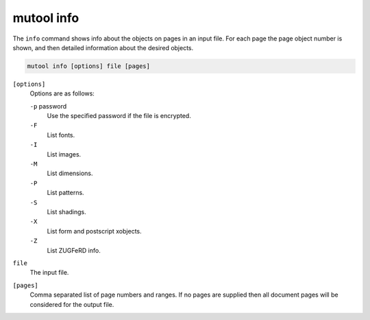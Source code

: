 mutool info
==========================================

The ``info`` command shows info about the objects on pages in an input file. For each page the page object number is shown, and then detailed information about the desired objects.

.. code-block:: bash

	mutool info [options] file [pages]

``[options]``
	Options are as follows:

	``-p`` password
		Use the specified password if the file is encrypted.

	``-F``
		List fonts.

	``-I``
		List images.

	``-M``
		List dimensions.

	``-P``
		List patterns.

	``-S``
		List shadings.

	``-X``
		List form and postscript xobjects.

	``-Z``
		List ZUGFeRD info.

``file``
	The input file.

``[pages]``
	Comma separated list of page numbers and ranges. If no pages are
	supplied then all document pages will be considered for the output
	file.
